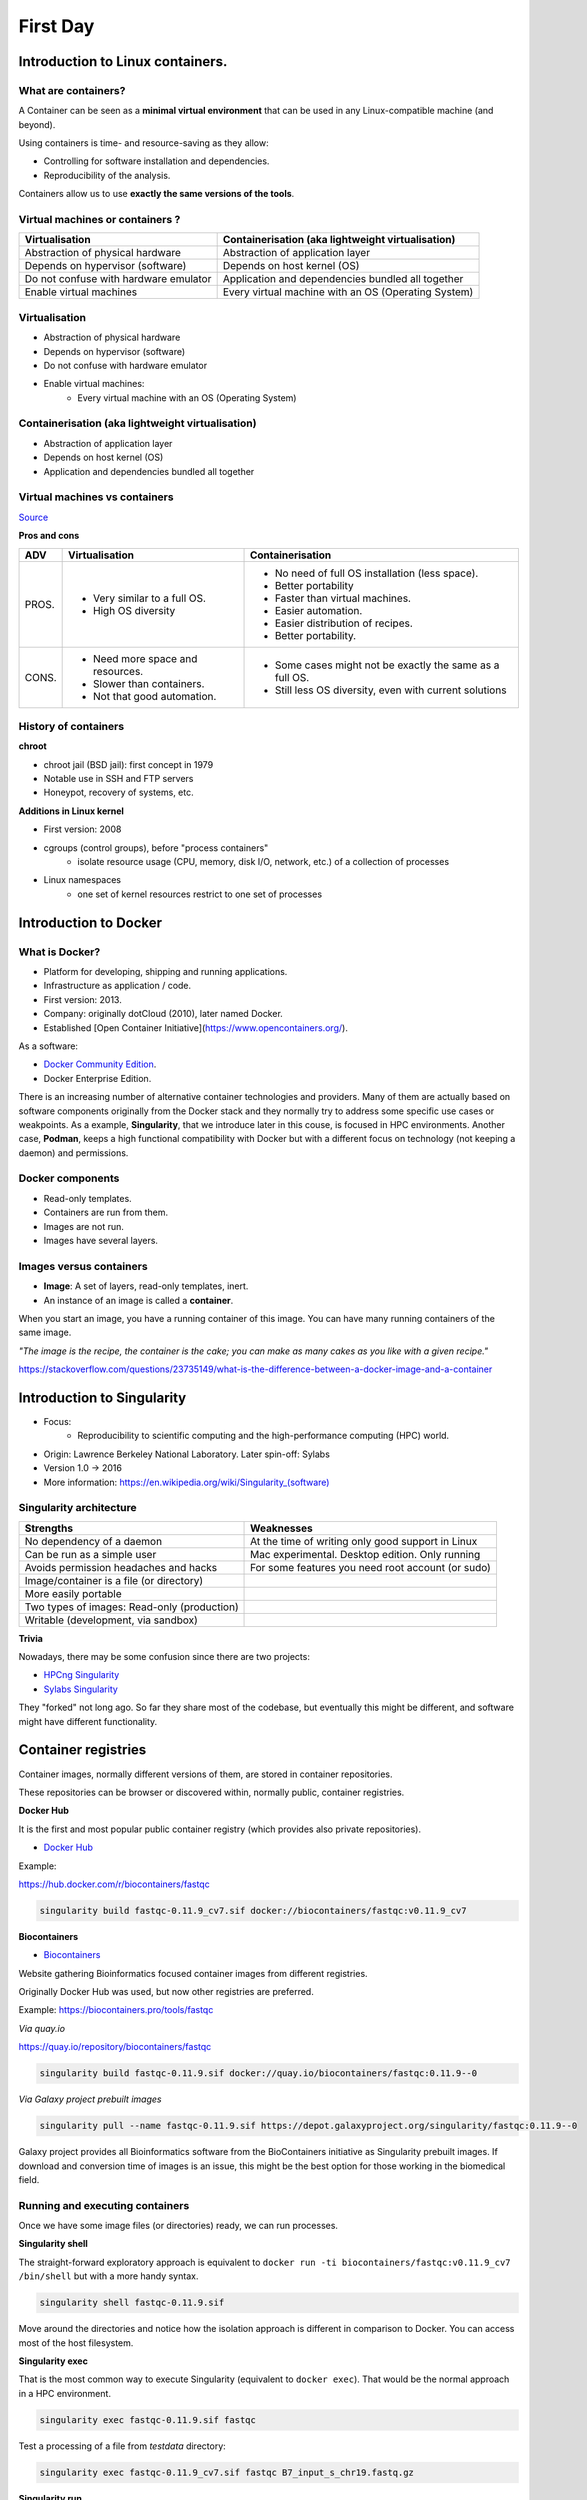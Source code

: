 .. _first-page:

*******************
First Day
*******************

Introduction to Linux containers.
=================================

What are containers?
---------------------

.. image:: https://www.synopsys.com/blogs/software-security/wp-content/uploads/2018/04/containers-rsa.jpg
  :width: 700

A Container can be seen as a **minimal virtual environment** that can be used in any Linux-compatible machine (and beyond).

Using containers is time- and resource-saving as they allow:

* Controlling for software installation and dependencies.
* Reproducibility of the analysis.

Containers allow us to use **exactly the same versions of the tools**.

Virtual machines or containers ?
----------------------------------

=====================================================  =====================================================
Virtualisation                                         Containerisation (aka lightweight virtualisation)
=====================================================  =====================================================
Abstraction of physical hardware                       Abstraction of application layer
Depends on hypervisor (software)                       Depends on host kernel (OS)
Do not confuse with hardware emulator                  Application and dependencies bundled all together
Enable virtual machines                                Every virtual machine with an OS (Operating System)
=====================================================  =====================================================


Virtualisation
----------------------------------

* Abstraction of physical hardware
* Depends on hypervisor (software)
* Do not confuse with hardware emulator
* Enable virtual machines:
	* Every virtual machine with an OS (Operating System)

Containerisation (aka lightweight virtualisation)
-------------------------------------------------

* Abstraction of application layer
* Depends on host kernel (OS)
* Application and dependencies bundled all together

Virtual machines vs containers
----------------------------------------

.. image:: https://raw.githubusercontent.com/collabnix/dockerlabs/master/beginners/docker/images/vm-docker5.png
  :width: 800

`Source <https://dockerlabs.collabnix.com/beginners/difference-docker-vm.html>`__


**Pros and cons**

===== ===================================================== =====================================================
ADV   Virtualisation                                        Containerisation
===== ===================================================== =====================================================
PROS. * Very similar to a full OS.     			     * No need of full OS installation (less space).
      * High OS diversity       			     * Better portability
      							     * Faster than virtual machines.
							     * Easier automation.
							     * Easier distribution of recipes.
							     * Better portability.

      
CONS. * Need more space and resources.                       * Some cases might not be exactly the same as a full OS.
      * Slower than containers.                              * Still less OS diversity, even with current solutions
      * Not that good automation.
===== ===================================================== =====================================================


History of containers
----------------------

**chroot**

* chroot jail (BSD jail): first concept in 1979
* Notable use in SSH and FTP servers
* Honeypot, recovery of systems, etc.

.. image:: https://sysopsio.files.wordpress.com/2016/09/linux-chroot-jail.png
  :width: 550

**Additions in Linux kernel**

* First version: 2008
* cgroups (control groups), before "process containers"
	* isolate resource usage (CPU, memory, disk I/O, network, etc.) of a collection of processes
* Linux namespaces
	* one set of kernel resources restrict to one set of processes

.. image:: images/linux-vs-docker-comparison-architecture-docker-lxc.png
  :width: 600

Introduction to Docker
========================

.. image:: https://connpass-tokyo.s3.amazonaws.com/thumbs/80/52/80521f18aec0945dfedbb471dad6aa1a.png
  :width: 400


What is Docker?
-------------------

* Platform for developing, shipping and running applications.
* Infrastructure as application / code.
* First version: 2013.
* Company: originally dotCloud (2010), later named Docker.
* Established [Open Container Initiative](https://www.opencontainers.org/).

As a software:

* `Docker Community Edition <https://www.docker.com/products/container-runtime>`__.
* Docker Enterprise Edition.

There is an increasing number of alternative container technologies and providers. Many of them are actually based on software components originally from the Docker stack and they normally try to address some specific use cases or weakpoints. As a example, **Singularity**, that we introduce later in this couse, is focused in HPC environments. Another case, **Podman**, keeps a high functional compatibility with Docker but with a different focus on technology (not keeping a daemon) and permissions.


Docker components
--------------------

.. image:: http://apachebooster.com/kb/wp-content/uploads/2017/09/docker-architecture.png
  :width: 700

* Read-only templates.
* Containers are run from them.
* Images are not run.
* Images have several layers.

.. image:: https://i.stack.imgur.com/vGuay.png
  :width: 700

Images versus containers
----------------------------

* **Image**: A set of layers, read-only templates, inert.
* An instance of an image is called a **container**.

When you start an image, you have a running container of this image. You can have many running containers of the same image.

*"The image is the recipe, the container is the cake; you can make as many cakes as you like with a given recipe."*

https://stackoverflow.com/questions/23735149/what-is-the-difference-between-a-docker-image-and-a-container

.. image:: images/singularity_logo.svg
  :width: 300

Introduction to Singularity
=============================


* Focus:
	* Reproducibility to scientific computing and the high-performance computing (HPC) world.
* Origin: Lawrence Berkeley National Laboratory. Later spin-off: Sylabs
* Version 1.0 -> 2016
* More information: `https://en.wikipedia.org/wiki/Singularity_(software) <https://en.wikipedia.org/wiki/Singularity_(software)>`__

Singularity architecture
---------------------------

.. image:: images/singularity_architecture.png
  :width: 800


===================================================== =====================================================
Strengths                                             Weaknesses
===================================================== =====================================================
No dependency of a daemon                             At the time of writing only good support in Linux
Can be run as a simple user                           Mac experimental. Desktop edition. Only running
Avoids permission headaches and hacks                 For some features you need root account (or sudo)
Image/container is a file (or directory)
More easily portable

Two types of images: Read-only (production)
Writable (development, via sandbox)

===================================================== =====================================================

**Trivia**

Nowadays, there may be some confusion since there are two projects:

* `HPCng Singularity <https://singularity.hpcng.org/>`__
* `Sylabs Singularity <https://sylabs.io/singularity/>`__

They "forked" not long ago. So far they share most of the codebase, but eventually this might be different, and software might have different functionality.

Container registries
====================

Container images, normally different versions of them, are stored in container repositories.

These repositories can be browser or discovered within, normally public, container registries.

**Docker Hub**

It is the first and most popular public container registry (which provides also private repositories).

* `Docker Hub <https://hub.docker.com>`__

Example:

`https://hub.docker.com/r/biocontainers/fastqc <https://hub.docker.com/r/biocontainers/fastqc>`__

.. code-block:: console

	singularity build fastqc-0.11.9_cv7.sif docker://biocontainers/fastqc:v0.11.9_cv7


**Biocontainers**

* `Biocontainers <https://biocontainers.pro>`__

Website gathering Bioinformatics focused container images from different registries.

Originally Docker Hub was used, but now other registries are preferred.

Example: `https://biocontainers.pro/tools/fastqc <https://biocontainers.pro/tools/fastqc>`__

*Via quay.io*

`https://quay.io/repository/biocontainers/fastqc <https://quay.io/repository/biocontainers/fastqc)>`__

.. code-block:: console

	singularity build fastqc-0.11.9.sif docker://quay.io/biocontainers/fastqc:0.11.9--0


*Via Galaxy project prebuilt images*

.. code-block:: console

	singularity pull --name fastqc-0.11.9.sif https://depot.galaxyproject.org/singularity/fastqc:0.11.9--0


Galaxy project provides all Bioinformatics software from the BioContainers initiative as Singularity prebuilt images. If download and conversion time of images is an issue, this might be the best option for those working in the biomedical field.


Running and executing containers
--------------------------------

Once we have some image files (or directories) ready, we can run processes.

**Singularity shell**

The straight-forward exploratory approach is equivalent to ``docker run -ti biocontainers/fastqc:v0.11.9_cv7 /bin/shell`` but with a more handy syntax.

.. code-block:: console

	singularity shell fastqc-0.11.9.sif


Move around the directories and notice how the isolation approach is different in comparison to Docker. You can access most of the host filesystem.

**Singularity exec**

That is the most common way to execute Singularity (equivalent to ``docker exec``). That would be the normal approach in a HPC environment.

.. code-block:: console

    singularity exec fastqc-0.11.9.sif fastqc

Test a processing of a file from *testdata* directory:

.. code-block:: console

    singularity exec fastqc-0.11.9_cv7.sif fastqc B7_input_s_chr19.fastq.gz


**Singularity run**

This executes runscript from recipe definition (equivalent to ``docker run``). Not so common for HPC uses. More common for instances (servers).

.. code-block:: console

    singularity run fastqc-0.11.9.sif


**Environment control**

By default Singularity inherits a profile environment (e.g., PATH environment variable). This may be convenient in some circumstances, but it can also lead to unexpected problems when your own environment clashes with the default one from the image.

.. code-block:: console

    singularity shell -e fastqc-0.11.9.sif
    singularity exec -e fastqc-0.11.9.sif fastqc
    singularity run -e fastqc-0.11.9.sif


Compare ``env`` command with and without -e modifier.

.. code-block:: console

    singularity exec fastqc-0.11.9.sif env
    singularity exec -e fastqc-0.11.9.sif env

**Exercise**

* Generate a Singularity image of the last *samtools* version
	* Consider and compare different registry sources
* Explore the inside contents of the image
* Execute in different ways ``samtools`` program (e. g., using *fqidx* option)


Introduction to Nextflow
========================
DSL for data-driven computational pipelines. `www.nextflow.io <https://www.nextflow.io>`_.

.. image:: images/nextflow_logo_deep.png
  :width: 400


What is Nextflow?
-----------------

.. image:: images/nextf_groovy.png
  :width: 600

`Nextflow <https://www.nextflow.io>`__ is a domain specific language (DSL) for workflow orchestration that stems from `Groovy <https://groovy-lang.org/>`__. It enables scalable and reproducible workflows using software containers.
It was developed at the `CRG <www.crg.eu>`__ in the Lab of Cedric Notredame by `Paolo Di Tommaso <https://github.com/pditommaso>`__.
The Nextflow documentation is `available here <https://www.nextflow.io/docs/latest/>`__ and you can ask help to the community using their `gitter channel <https://gitter.im/nextflow-io/nextflow>`__

In 2020, Nextflow has been upgraded from DSL1 version to DSL2. In this course we will use exclusively DSL2.

What is Nextflow for?
---------------------

It is for making pipelines without caring about parallelization, dependencies, intermediate file names, data structures, handling exceptions, resuming executions, etc.

It was published in `Nature Biotechnology in 2017 <https://pubmed.ncbi.nlm.nih.gov/28398311/>`__.

.. image:: images/NF_pub.png
  :width: 600


There is a growing number of `PubMed <https://pubmed.ncbi.nlm.nih.gov/?term=nextflow&timeline=expanded&sort=pubdate&sort_order=asc>`__ publications citing Nextflow.

.. image:: images/NF_mentioning.png
  :width: 600


A curated list of `Nextflow pipelines <https://github.com/nextflow-io/awesome-nextflow>`__.

Many pipelines written collaboratively are provided by the `NF-core <https://nf-co.re/pipelines>`__ project.

Some pipelines written in Nextflow have been used for the SARS-Cov-2 analysis, for example:

- The `artic Network <https://artic.network/ncov-2019>`__ pipeline `ncov2019-artic-nf <https://github.com/connor-lab/ncov2019-artic-nf>`__.
- The `CRG / EGA viral Beacon <https://covid19beacon.crg.eu/info>`__ pipeline `Master of Pores <https://github.com/biocorecrg/master_of_pores>`__.
- The nf-core pipeline `viralrecon <https://nf-co.re/viralrecon>`__.


Main advantages
----------------


- **Fast prototyping**

You can quickly write a small pipeline that can be **expanded incrementally**.
**Each task is independent** and can be easily added to other. You can reuse scripts without re-writing or adapting them.

- **Reproducibility**

Nextflow supports **Docker** and **Singularity** containers technology. Their use will make the pipelines reproducible in any Unix environment. Nextflow is integrated with **GitHub code sharing platform**, so you can call directly a specific version of a pipeline from a repository, download and use it on-the-fly.

- **Portability**

Nextflow can be executed on **multiple platforms** without modifiying the code. It supports several schedulers such as **SGE, LSF, SLURM, PBS, HTCondor** and cloud platforms like **Kubernetes, Amazon AWS, Google Cloud**.


.. image:: images/executors.png
  :width: 600

- **Scalability**

Nextflow is based on the **dataflow programming model** which simplifies writing complex pipelines.
The tool takes care of **parallelizing the processes** without additionally written code.
The resulting applications are inherently parallel and can scale-up or scale-out transparently; there is no need to adapt them to a specific platform architecture.

- **Resumable, thanks to continuous checkpoints**

All the intermediate results produced during the pipeline execution are automatically tracked.
For each process **a temporary folder is created and is cached (or not) once resuming an execution**.

Workflow structure
==================

The workflows can be represented as graphs where the nodes are the **processes** and the edges are the **channels**.
The **processes** are blocks of code that can be executed - such as scripts or programs - while the **channels** are asynchronous queues able to **connect processes among them via input / output**.


.. image:: images/wf_example.png
  :width: 600


Processes are independent from each another and can be run in parallel, depending on the number of elements in a channel.
In the previous example, processes **A**, **B** and **C** can be run in parallel and only when they **ALL** end the process **D** is triggered.

Installation
============

.. note::
  Nextflow is already installed on the machines provided for this course.
  You need at least the Java version 8 for the Nextflow installation.

.. tip::
  You can check the version fo java by typing::

    java -version

Then we can install Nextflow with::

  curl -s https://get.nextflow.io | bash

This will create the ``nextflow`` executable that can be moved, for example, to ``/usr/local/bin``.

We can test that the installation was successful with:

.. code-block:: console

  nextflow run hello

  N E X T F L O W  ~  version 20.07.1
  Pulling nextflow-io/hello ...
  downloaded from https://github.com/nextflow-io/hello.git
  Launching `nextflow-io/hello` [peaceful_brahmagupta] - revision: 96eb04d6a4 [master]
  executor >  local (4)
  [d7/d053b5] process > sayHello (4) [100%] 4 of 4 ✔
  Ciao world!
  Bonjour world!
  Hello world!
  Hola world!


This command downloads and runs the pipeline ``hello``.

We can now launch a test pipeline:

.. code-block:: console

  nextflow run nextflow-io/rnaseq-nf -with-singularity

This command will automatically pull the pipeline and the required test data from the `github repository <https://github.com/nextflow-io/rnatoy>`__
The command ``-with-singularity`` will automatically trigger the download of the image ``nextflow/rnatoy:1.3`` from DockerHub and convert it on-the-fly into a singularity image that will be used for running each step of the pipeline.
The pipeline can also recognize the queue system which is used on the machine where it is launched. In the following examples, I launched the same pipeline both on the CRG high performance computing (HPC) cluster and on my MacBook:

The result from CRG HPC:

.. code-block:: console

	nextflow run nextflow-io/rnaseq-nf -with-singularity

	N E X T F L O W  ~  version 21.04.3
	Pulling nextflow-io/rnaseq-nf ...
	downloaded from https://github.com/nextflow-io/rnaseq-nf.git
	Launching `nextflow-io/rnaseq-nf` [serene_wing] - revision: 83bdb3199b [master]
	R N A S E Q - N F   P I P E L I N E
	 ===================================
	transcriptome: /users/bi/lcozzuto/.nextflow/assets/nextflow-io/rnaseq-nf/data/ggal/ggal_1_48850000_49020000.Ggal71.500bpflank.fa
	reads        : /users/bi/lcozzuto/.nextflow/assets/nextflow-io/rnaseq-nf/data/ggal/*_{1,2}.fq
	outdir       : results

	[-        ] process > RNASEQ:INDEX  -
	[-        ] process > RNASEQ:FASTQC -
	executor >  crg (6)
	[cc/dd76f0] process > RNASEQ:INDEX (ggal_1_48850000_49020000) [100%] 1 of 1 ✔
	[7d/7a96f2] process > RNASEQ:FASTQC (FASTQC on ggal_liver)    [100%] 2 of 2 ✔
	[ab/ac8558] process > RNASEQ:QUANT (ggal_gut)                 [100%] 2 of 2 ✔
	[a0/452d3f] process > MULTIQC                                 [100%] 1 of 1 ✔

	Pulling Singularity image docker://quay.io/nextflow/rnaseq-nf:v1.0 [cache /nfs/users2/bi/lcozzuto/aaa/work/singularity/quay.io-nextflow-rnaseq-nf-v1.0.img]
	WARN: Singularity cache directory has not been defined -- Remote image will be stored in the path: /nfs/users2/bi/lcozzuto/aaa/work/singularity -- Use env  variable NXF_SINGULARITY_CACHEDIR to specify a different location
		Done! Open the following report in your browser --> results/multiqc_report.html

	Completed at: 01-Oct-2021 12:01:50
	Duration    : 3m 57s
	CPU hours   : (a few seconds)
	Succeeded   : 6


The result from my MacBook:

.. code-block:: console

	nextflow run nextflow-io/rnaseq-nf -with-docker

	N E X T F L O W  ~  version 21.04.3
	Launching `nextflow-io/rnaseq-nf` [happy_torvalds] - revision: 83bdb3199b [master]
	R N A S E Q - N F   P I P E L I N E
	===================================
	transcriptome: /Users/lcozzuto/.nextflow/assets/nextflow-io/rnaseq-nf/data/ggal/ggal_1_48850000_49020000.Ggal71.500bpflank.fa
	reads        : /Users/lcozzuto/.nextflow/assets/nextflow-io/rnaseq-nf/data/ggal/*_{1,2}.fq
	outdir       : results

	executor >  local (6)
	[37/933971] process > RNASEQ:INDEX (ggal_1_48850000_49020000) [100%] 1 of 1 ✔
	[fe/b06693] process > RNASEQ:FASTQC (FASTQC on ggal_gut)      [100%] 2 of 2 ✔
	[73/84b898] process > RNASEQ:QUANT (ggal_gut)                 [100%] 2 of 2 ✔
	[f2/917905] process > MULTIQC                                 [100%] 1 of 1 ✔

	Done! Open the following report in your browser --> results/multiqc_report.html
